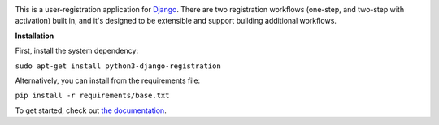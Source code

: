 .. -*-restructuredtext-*-

.. image:: https://github.com/ubernostrum/django-registration/workflows/CI/badge.svg
   :alt: CI status image
   :target: https://github.com/ubernostrum/django-registration/actions?query=workflow%3ACI

This is a user-registration application for `Django
<https://www.djangoproject.com/>`_. There are two registration
workflows (one-step, and two-step with activation) built in, and it's
designed to be extensible and support building additional workflows.

**Installation**

First, install the system dependency:

``sudo apt-get install python3-django-registration``

Alternatively, you can install from the requirements file:

``pip install -r requirements/base.txt``

To get started, check out `the documentation
<https://django-registration.readthedocs.io/>`_.